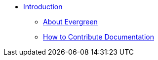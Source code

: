 * xref:shared:about_this_documentation.adoc[Introduction]
** xref:shared:about_evergreen.adoc[About Evergreen]
** xref:shared:how_to_contribute_docs.adoc[How to Contribute Documentation]
